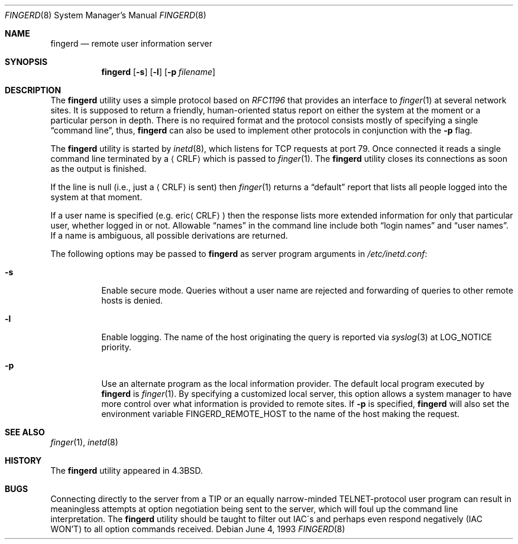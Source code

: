 .\" Copyright (c) 1980, 1991, 1993
.\"	The Regents of the University of California.  All rights reserved.
.\"
.\" Redistribution and use in source and binary forms, with or without
.\" modification, are permitted provided that the following conditions
.\" are met:
.\" 1. Redistributions of source code must retain the above copyright
.\"    notice, this list of conditions and the following disclaimer.
.\" 2. Redistributions in binary form must reproduce the above copyright
.\"    notice, this list of conditions and the following disclaimer in the
.\"    documentation and/or other materials provided with the distribution.
.\" 3. All advertising materials mentioning features or use of this software
.\"    must display the following acknowledgement:
.\"	This product includes software developed by the University of
.\"	California, Berkeley and its contributors.
.\" 4. Neither the name of the University nor the names of its contributors
.\"    may be used to endorse or promote products derived from this software
.\"    without specific prior written permission.
.\"
.\" THIS SOFTWARE IS PROVIDED BY THE REGENTS AND CONTRIBUTORS ``AS IS'' AND
.\" ANY EXPRESS OR IMPLIED WARRANTIES, INCLUDING, BUT NOT LIMITED TO, THE
.\" IMPLIED WARRANTIES OF MERCHANTABILITY AND FITNESS FOR A PARTICULAR PURPOSE
.\" ARE DISCLAIMED.  IN NO EVENT SHALL THE REGENTS OR CONTRIBUTORS BE LIABLE
.\" FOR ANY DIRECT, INDIRECT, INCIDENTAL, SPECIAL, EXEMPLARY, OR CONSEQUENTIAL
.\" DAMAGES (INCLUDING, BUT NOT LIMITED TO, PROCUREMENT OF SUBSTITUTE GOODS
.\" OR SERVICES; LOSS OF USE, DATA, OR PROFITS; OR BUSINESS INTERRUPTION)
.\" HOWEVER CAUSED AND ON ANY THEORY OF LIABILITY, WHETHER IN CONTRACT, STRICT
.\" LIABILITY, OR TORT (INCLUDING NEGLIGENCE OR OTHERWISE) ARISING IN ANY WAY
.\" OUT OF THE USE OF THIS SOFTWARE, EVEN IF ADVISED OF THE POSSIBILITY OF
.\" SUCH DAMAGE.
.\"
.\"     @(#)fingerd.8	8.1 (Berkeley) 6/4/93
.\" $FreeBSD: src/libexec/fingerd/fingerd.8,v 1.14.22.1.8.1 2012/03/03 06:15:13 kensmith Exp $
.\"
.Dd June 4, 1993
.Dt FINGERD 8
.Os
.Sh NAME
.Nm fingerd
.Nd remote user information server
.Sh SYNOPSIS
.Nm
.Op Fl s
.Op Fl l
.Op Fl p Ar filename
.Sh DESCRIPTION
The
.Nm
utility uses a simple protocol based on
.%T RFC1196
that provides an interface to
.Xr finger 1
at several network sites.
It is supposed to return a friendly,
human-oriented status report on either the system at the moment
or a particular person in depth.
There is no required format and the
protocol consists mostly of specifying a single
.Dq "command line" ,
thus,
.Nm
can also be used to implement other protocols in conjunction with the
.Fl p
flag.
.Pp
The
.Nm
utility is started by
.Xr inetd 8 ,
which listens for
.Tn TCP
requests at port 79.
Once connected it reads a single command line
terminated by a
.Aq Tn CRLF
which is passed to
.Xr finger 1 .
The
.Nm
utility closes its connections as soon as the output is finished.
.Pp
If the line is null (i.e., just a
.Aq Tn CRLF
is sent) then
.Xr finger 1
returns a
.Dq default
report that lists all people logged into
the system at that moment.
.Pp
If a user name is specified (e.g.\&
.Pf eric Aq Tn CRLF )
then the
response lists more extended information for only that particular user,
whether logged in or not.
Allowable
.Dq names
in the command line include both
.Dq login names
and
.Dq user names .
If a name is ambiguous, all possible derivations are returned.
.Pp
The following options may be passed to
.Nm
as server program arguments in
.Pa /etc/inetd.conf :
.Bl -tag -width indent
.It Fl s
Enable secure mode.
Queries without a user name are rejected and
forwarding of queries to other remote hosts is denied.
.It Fl l
Enable logging.
The name of the host originating the query is reported via
.Xr syslog 3
at LOG_NOTICE priority.
.It Fl p
Use an alternate program as the local information provider.
The default local program
executed by
.Nm
is
.Xr finger 1 .
By specifying a customized local server,
this option allows a system manager
to have more control over what information is
provided to remote sites.
If
.Fl p
is specified,
.Nm
will also set the environment variable
.Ev FINGERD_REMOTE_HOST
to the name of the host making the request.
.El
.Sh SEE ALSO
.Xr finger 1 ,
.Xr inetd 8
.Sh HISTORY
The
.Nm
utility appeared in
.Bx 4.3 .
.Sh BUGS
Connecting directly to the server from a
.Tn TIP
or an equally narrow-minded
.Tn TELNET Ns \-protocol
user program can result
in meaningless attempts at option negotiation being sent to the
server, which will foul up the command line interpretation.
The
.Nm
utility should be taught to filter out
.Tn IAC Ns \'s
and perhaps even respond
negatively
.Pq Tn IAC WON'T
to all option commands received.
